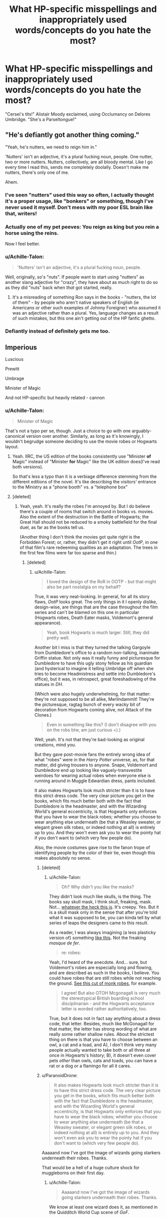 #+TITLE: What HP-specific misspellings and inappropriately used words/concepts do you hate the most?

* What HP-specific misspellings and inappropriately used words/concepts do you hate the most?
:PROPERTIES:
:Author: neymovirne
:Score: 32
:DateUnix: 1550492687.0
:DateShort: 2019-Feb-18
:FlairText: Discussion
:END:
"Cersei's tits!" Alistair Moody exclaimed, using Occlumancy on Delores Umbridge. "She's a Parseltongue!"


** "He's defiantly got another thing coming."

"Yeah, he's nutters, we need to reign him in."

'Nutters' isn't an adjective, it's a plural fucking noun, people. One nutter, two or more nutters. Nutters, collectively, are all bloody mental. Like I go every time I read this, sends me completely doolally. Doesn't make me nutters, there's only one of me.

Ahem.
:PROPERTIES:
:Author: ConsiderableHat
:Score: 35
:DateUnix: 1550494217.0
:DateShort: 2019-Feb-18
:END:

*** I've seen "nutters" used this way so often, I actually thought it's a proper usage, like "bonkers" or something, though I've never used it myself. Don't mess with my poor ESL brain like that, writers!
:PROPERTIES:
:Author: neymovirne
:Score: 4
:DateUnix: 1550497361.0
:DateShort: 2019-Feb-18
:END:


*** Actually one of my pet peeves: You reign as king but you rein a horse using the reins.

Now I feel better.
:PROPERTIES:
:Author: interesting_concept
:Score: 6
:DateUnix: 1550528787.0
:DateShort: 2019-Feb-19
:END:


*** u/Achille-Talon:
#+begin_quote
  'Nutters' isn't an adjective, it's a plural fucking noun, people.
#+end_quote

Well, originally, so's "nuts". If people want to start using "nutters" as another slang adjective for "crazy", they have about as much right to do so as they did "nuts" back when /that/ got started, really.
:PROPERTIES:
:Author: Achille-Talon
:Score: 6
:DateUnix: 1550497075.0
:DateShort: 2019-Feb-18
:END:

**** It's a misreading of something Ron says in the books - "nutters, the lot of them" - by people who aren't native speakers of English (ie Americans or other such examples of Johnny Foreigner) who assumed it was an adjective rather than a plural. Yes, language changes as a result of such mistakes, but this one ain't getting out of the HP fanfic ghetto.
:PROPERTIES:
:Author: ConsiderableHat
:Score: 13
:DateUnix: 1550497377.0
:DateShort: 2019-Feb-18
:END:


*** Defiantly instead of definitely gets me too.
:PROPERTIES:
:Author: SunQuest
:Score: 1
:DateUnix: 1550531079.0
:DateShort: 2019-Feb-19
:END:


** Imperious

Luscious

Prewitt

Umbrage

Minister of Magic

And not HP-specific but heavily related - cannon
:PROPERTIES:
:Author: Satanniel
:Score: 29
:DateUnix: 1550494327.0
:DateShort: 2019-Feb-18
:END:

*** u/Achille-Talon:
#+begin_quote
  Minister of Magic
#+end_quote

That's not a typo per se, though. Just a choice to go with one arguably-canonical version over another. Similarly, as long as it's knowingly, I wouldn't begrudge someone deciding to use the movie robes or Hogwarts layout.
:PROPERTIES:
:Author: Achille-Talon
:Score: 21
:DateUnix: 1550496108.0
:DateShort: 2019-Feb-18
:END:

**** Yeah. IIRC, the US edition of the books consistently use "Minister *of* Magic" instead of "Minister *for* Magic" like the UK edition does(I've read both versions).

So that's less a typo than it is a verbiage difference stemming from the different editions of the novel. It's like describing the visitors' entrance to the Ministry as a "phone booth" vs. a "telephone box"
:PROPERTIES:
:Author: EurwenPendragon
:Score: 19
:DateUnix: 1550502703.0
:DateShort: 2019-Feb-18
:END:


**** [deleted]
:PROPERTIES:
:Score: 5
:DateUnix: 1550503904.0
:DateShort: 2019-Feb-18
:END:

***** Yeah, yeah. It's really the robes I'm annoyed by. But I do believe there's a couple of rooms that switch around in books vs. movies. Also the extent of the destruction in the Battle of Hogwarts; the Great Hall should not be reduced to a smoky battlefield for the final duel, as far as the books tell us.

(Another thing I don't think the movies got quite right is the Forbidden Forest; or, rather, they didn't get it right until /OotP/, in one of that film's rare redeeming qualities as an adaptation. The trees in the first few films were far too sparse and thin.)
:PROPERTIES:
:Author: Achille-Talon
:Score: 3
:DateUnix: 1550504085.0
:DateShort: 2019-Feb-18
:END:

****** [deleted]
:PROPERTIES:
:Score: 2
:DateUnix: 1550504934.0
:DateShort: 2019-Feb-18
:END:

******* u/Achille-Talon:
#+begin_quote
  I loved the design of the RoR in OOTP - but that might also be part nostalgia on my behalf?
#+end_quote

True, it was very neat-looking. In general, for all its story flaws, /OotP/ looks great. The only things in it I openly dislike, design-wise, are things that are the case throughout the film series and can't be blamed on this one in particular (Hogwarts robes, Death Eater masks, Voldemort's general appearance).

#+begin_quote
  Yeah, book Hogwarts is much larger. Still, they did pretty well.
#+end_quote

Another bit I miss is that they turned the talking Gargoyle from Dumbledore's office to a random non-talking, inanimate Griffin statue. Not only was it really funny and picturesque for Dumbledore to have this ugly stony fellow as his guardian (and hysterical to imagine it telling Umbridge off when she tries to become Headmistress and settle into Dumbledore's office), but it was, in retrospect, great foreshadowing of the statues in /DH/.

(Which were also hugely underwhelming, for that matter: they're not supposed to be all alike, Merlindammit! They're the picturesque, ragtag bunch of every wacky bit of decoration from Hogwarts coming alive, not Attack of the Clones.)

#+begin_quote
  Even in something like this? (I don't disagree with you on the robs btw, am just curious =).)
#+end_quote

Well, yeah. It's not that they're bad-looking as original creations, mind you.

But they gave post-movie fans the entirely wrong idea of what "robes" were in the /Harry Potter/ universe, as, for that matter, did giving trousers to anyone. Snape, Voldemort and Dumbledore end up looking like vaguely-transvestite weirdoes for wearing actual robes when everyone else is running around in Muggle Edwardian dress, pants included.

It also makes Hogwarts look much stricter than it is to have this strict dress code. The very clear picture you get in the books, which fits much better both with the fact that Dumbledore is the headmaster, and with the Wizarding World's general eccentricity, is that Hogwarts only enforces that you have to wear the black robes; whether you choose to wear anything else underneath (be that a Weasley sweater, or elegant green silk robes, or indeed nothing at all) is entirely up to you. And they won't even ask you to wear the pointy hat if you don't want to (which very few people do).

Also, the movie costumes gave rise to the fanon trope of identifying people by the color of their tie, even though this makes absolutely no sense.
:PROPERTIES:
:Author: Achille-Talon
:Score: 6
:DateUnix: 1550505960.0
:DateShort: 2019-Feb-18
:END:

******** [deleted]
:PROPERTIES:
:Score: 6
:DateUnix: 1550507000.0
:DateShort: 2019-Feb-18
:END:

********* u/Achille-Talon:
#+begin_quote
  Oh? Why didn't you like the masks?
#+end_quote

They didn't look much like skulls, is the thing. The books say skull mask, I think skull, freaking, mask. Not... [[https://images.ctfassets.net/bxd3o8b291gf/342l8V0LGgc0GkSGMeo4Ia/51cbbd50857bce2942d38794509f7095/DeathEater_WB_F5_DeathEaterMask_V5_Photo_land.jpg?w=1200][whatever the heck this is]]. It's creepy. Yes. But it is a skull mask only in the sense that after you're told what it was supposed to be, you can kinda tell by what series of leaps the designers came to this result.

As a reader, I was always imagining (a less plasticky version of) something [[https://inst-2.cdn.shockers.de/hs_cdn/out/pictures//master/product/1/kapuzen-skelett-maske--totenschdel-maske--totenkopf-maske--16515.jpg][like this]]. Not the freaking /masque de fer/.

#+begin_quote
  re: robes:
#+end_quote

Yeah, I'd heard of the anecdote. And... sure, but Voldemort's robes are especially long and flowing, and are described as such in the books, I believe. You could have robes that are still robes while not reaching the ground. [[https://www.darkknightarmoury.com/images/Product/medium/RC-889688.png][See this cut of monk robes]], for example.

#+begin_quote
  I agree! But also OTOH Mcgonagall is very much the stereotypical British boarding school disciplinarian - and the Hogwarts acceptance letter is worded rather authoritatively, too.
#+end_quote

True, but it does not in fact say anything about a dress code, that letter. Besides, much like McGonagall for that matter, the letter has strong wording of what are really some rather shallow rules. About the strictest thing on there is that you have to choose between an owl, a cat and a toad, and A), I don't think very many people actually wanted to take both or all three at once in Hogwarts's history; B), it doesn't even cover pets /other/ than owls, cats and toads, you can have a rat or a dog or a flamingo for all it cares.
:PROPERTIES:
:Author: Achille-Talon
:Score: 5
:DateUnix: 1550507587.0
:DateShort: 2019-Feb-18
:END:


******** u/ParanoidDrone:
#+begin_quote
  It also makes Hogwarts look much stricter than it is to have this strict dress code. The very clear picture you get in the books, which fits much better both with the fact that Dumbledore is the headmaster, and with the Wizarding World's general eccentricity, is that Hogwarts only enforces that you have to wear the black robes; whether you choose to wear anything else underneath (be that a Weasley sweater, or elegant green silk robes, or indeed nothing at all) is entirely up to you. And they won't even ask you to wear the pointy hat if you don't want to (which very few people do).
#+end_quote

Aaaaand now I've got the image of wizards going starkers underneath their robes. Thanks.

That would be a hell of a huge culture shock for muggleborns on their first day.
:PROPERTIES:
:Author: ParanoidDrone
:Score: 1
:DateUnix: 1550513099.0
:DateShort: 2019-Feb-18
:END:

********* u/Achille-Talon:
#+begin_quote
  Aaaaand now I've got the image of wizards going starkers underneath their robes. Thanks.
#+end_quote

We know at least one wizard does it, as mentioned in the Quidditch World Cup scene of /GoF/.
:PROPERTIES:
:Author: Achille-Talon
:Score: 3
:DateUnix: 1550513137.0
:DateShort: 2019-Feb-18
:END:


**** It's the Ministry /of/ Magic which is headed by the Minister /for/ Magic. It's based on the UK government, which has a Ministry /of/ Defence that is headed by the Secretary of State (or Minister) /for/ Defence.
:PROPERTIES:
:Author: jeffala
:Score: 8
:DateUnix: 1550518515.0
:DateShort: 2019-Feb-18
:END:

***** I know. But in the American printings, it was changed to Minister /of/ Magic. Therefore, while there's little debate that the "ultimate" canon is the original British printing, it's hard to say "Minister of Magic" is an error per se.
:PROPERTIES:
:Author: Achille-Talon
:Score: 9
:DateUnix: 1550519700.0
:DateShort: 2019-Feb-18
:END:


*** I imagined umbridge from A very potter sequel shouting "umbRAGE!!"
:PROPERTIES:
:Author: heavy__rain
:Score: 5
:DateUnix: 1550501505.0
:DateShort: 2019-Feb-18
:END:


** Nobody has mentioned Ginerva yet?
:PROPERTIES:
:Author: rpeh
:Score: 24
:DateUnix: 1550497861.0
:DateShort: 2019-Feb-18
:END:

*** And her best friend Pavarti
:PROPERTIES:
:Score: 14
:DateUnix: 1550510947.0
:DateShort: 2019-Feb-18
:END:

**** Only problem is, Rabastan is canon.

Took me too long to realise that /wasn't/ a fanon thing.
:PROPERTIES:
:Author: SMTRodent
:Score: 6
:DateUnix: 1550514155.0
:DateShort: 2019-Feb-18
:END:

***** Yeah, that's too bad. Especially considering Rastaban means "Head of the Serpent", a fitting name for a Lestrange.
:PROPERTIES:
:Score: 6
:DateUnix: 1550514719.0
:DateShort: 2019-Feb-18
:END:


**** Agreed! I came here specifically to mention Pavarti. It drives me crazy.
:PROPERTIES:
:Author: Amarantexx
:Score: 2
:DateUnix: 1550526042.0
:DateShort: 2019-Feb-19
:END:


*** /Virginia/
:PROPERTIES:
:Author: neymovirne
:Score: 7
:DateUnix: 1550500570.0
:DateShort: 2019-Feb-18
:END:

**** I'll give early stories a pass on that one. It wasn't revealed that her name was Ginevra until book 7 and I think a lot of people assumed (not unnaturally) that Ginny was short for Virginia before then. Anything published after 2007, though, has no excuse.
:PROPERTIES:
:Author: rpeh
:Score: 7
:DateUnix: 1550501256.0
:DateShort: 2019-Feb-18
:END:

***** JKR said that Ginny's name was Ginevra, not Virginia, before the release of /Deathly Hallows/, [[https://web.archive.org/web/20060316221001/http://www.jkrowling.com/textonly/en/extrastuff_view.cfm?id=7][at the very latest in March 2006]]. And I have a distinct feeling that there may be something between /OotP/ and /HBP/.
:PROPERTIES:
:Author: stefvh
:Score: 3
:DateUnix: 1550528901.0
:DateShort: 2019-Feb-19
:END:

****** Well a) early stories still get a pass, and b) as [[/u/TheVoteMote]] says, not everyone reads that kind of thing. Personally I avoided anything that could possibly reveal spoilers.
:PROPERTIES:
:Author: rpeh
:Score: 5
:DateUnix: 1550559561.0
:DateShort: 2019-Feb-19
:END:


****** Do you expect all fanfic writers to be up to date on new (at the time) trivia that's not in the books?
:PROPERTIES:
:Author: TheVoteMote
:Score: 4
:DateUnix: 1550540158.0
:DateShort: 2019-Feb-19
:END:

******* No, I don't. I was just saying that people did know that it was Ginevra before /DH/, nothing else.
:PROPERTIES:
:Author: stefvh
:Score: 1
:DateUnix: 1550586042.0
:DateShort: 2019-Feb-19
:END:


*** This one made me laugh, poor Ginny!
:PROPERTIES:
:Author: neneumi
:Score: 1
:DateUnix: 1550499098.0
:DateShort: 2019-Feb-18
:END:


** Since you list it, "Cersei's tits!" and similar.

Canon has /Merlin's beard!/, /Merlin's pants!/, and a few nastier variants that Ron uses in Deathly Hallows but if fanfic is to be believed Wizards and Witches swear by Morgana, the Morrigan, Lugh, Zeus etc. all the time.

Extend it perhaps to paganism in general. Some fanfic authors love to portray the Wizarding world as pagan, worshipping Odinist or Celtic gods, yet in canon, we see they are celebrating the 'Christian' holidays of Easter and Christmas, not openly pagan celebrations of Ishtar/Astarte/Eostre and Yule.

All the evidence we have from canon is that British wizards are from a Christian background if anything and the exclamations referring to Merlin are not religious in nature.

--------------

Second, since it is partially related: the worship of the four founders of Hogwarts, with people swearing by them. "By the Founders!" or the Founders' heirs having some special powers over Hogwarts. We have two canon heirs in the series: Voldemort as Slytherin's Heir, and Zacharias Smith as a relative of Hepzibah Smith who is supposed to be a descendant of Helga Hufflepuff.\\
While it makes sense Tommy Riddle isn't on the board of governors or similar, we never see Zach or his parents being treated as some kind of royalty as fanfic would have you believe when they make Harry into Lord Harold James Black-Potter-Gryffindor-Hufflepuff-Ravenclaw-Slytherin-Emrys.
:PROPERTIES:
:Author: hovercraft_of_eels
:Score: 13
:DateUnix: 1550512408.0
:DateShort: 2019-Feb-18
:END:

*** Tommy Riddle isn't even a true Slytherin's Heir, at least not until around 1995, when his uncle, Morfin Gaunt, died in Azkaban.
:PROPERTIES:
:Author: neymovirne
:Score: 6
:DateUnix: 1550514364.0
:DateShort: 2019-Feb-18
:END:


** FLUER IS LITERALLY THE WORST
:PROPERTIES:
:Author: blockbaven
:Score: 12
:DateUnix: 1550500498.0
:DateShort: 2019-Feb-18
:END:


** All the American English. Favourite example: "Geeeez, Mom!" And Mione and Gin. No. Just no
:PROPERTIES:
:Author: NyGiLu
:Score: 32
:DateUnix: 1550493092.0
:DateShort: 2019-Feb-18
:END:

*** What about Siri or Har? *shudders*
:PROPERTIES:
:Author: neymovirne
:Score: 24
:DateUnix: 1550494497.0
:DateShort: 2019-Feb-18
:END:

**** I think the champion of cringe nicknames is whenever a fanfic Remus/Sirius calls anyone "Pup".
:PROPERTIES:
:Score: 31
:DateUnix: 1550495300.0
:DateShort: 2019-Feb-18
:END:

***** Remus, it's ridiculous. Sirius... not that I /like/ it because it's gotten so common it's /annoying/, but I don't think it's OOC for him to use it at least once in a while.
:PROPERTIES:
:Author: Achille-Talon
:Score: 13
:DateUnix: 1550496148.0
:DateShort: 2019-Feb-18
:END:


*** I'm OK with Gin, as long as it's only Harry that uses it.
:PROPERTIES:
:Author: stefvh
:Score: 4
:DateUnix: 1550529075.0
:DateShort: 2019-Feb-19
:END:

**** But Ginny already IS a nickname.
:PROPERTIES:
:Author: NyGiLu
:Score: 3
:DateUnix: 1550530164.0
:DateShort: 2019-Feb-19
:END:

***** I think practically speaking, Ginny is her 'real' name, as this is what everyone calls her. Only Aunt Muriel calls her Ginevra.
:PROPERTIES:
:Author: stefvh
:Score: 10
:DateUnix: 1550531388.0
:DateShort: 2019-Feb-19
:END:

****** That doesn't make it her real name. It's still very much a nickname. Just as Ron's name is Ronald. Even if I call my toddler "Bunny" all the time, it's still not her name.
:PROPERTIES:
:Author: NyGiLu
:Score: 1
:DateUnix: 1550531892.0
:DateShort: 2019-Feb-19
:END:

******* You may be right, but I still like the idea of it. I'm definitely against "Mione", though, even if it's Ron using it seriously.
:PROPERTIES:
:Author: stefvh
:Score: 2
:DateUnix: 1550532767.0
:DateShort: 2019-Feb-19
:END:


***** People do that all the time though. Ginny is still two syllables, so people are want to shorten it even if it is a nickname (e.g. Ben-Benny-Benjamin). And Gin doesn't sound terrible.
:PROPERTIES:
:Author: elizabnthe
:Score: 2
:DateUnix: 1550549749.0
:DateShort: 2019-Feb-19
:END:

****** And a lot of people DON'T do it. And in the books no one does it, either
:PROPERTIES:
:Author: NyGiLu
:Score: 1
:DateUnix: 1550572555.0
:DateShort: 2019-Feb-19
:END:

******* There's many examples of characters with variant nicknames, e.g. Dora, Tonks for Nymphadora.
:PROPERTIES:
:Author: elizabnthe
:Score: 1
:DateUnix: 1550573355.0
:DateShort: 2019-Feb-19
:END:

******** Her family says Dora, because they don't use her last name. I was talking about Gin and Mione in particular. If you like those nicknames, fine. But the question was about PERSONAL pet peeves. And I hate it.
:PROPERTIES:
:Author: NyGiLu
:Score: 1
:DateUnix: 1550573441.0
:DateShort: 2019-Feb-19
:END:

********* Ginny being a nickname itself doesn't preclude other nicknames was my point. I ultimatetly don't mind Gin because I can believe it's a nickname someone would use, and it wouldn't bother Ginny. Hermione though, I doubt she'd be happy with someone calling her "Mione", it also just sounds terrible.
:PROPERTIES:
:Author: elizabnthe
:Score: 2
:DateUnix: 1550573665.0
:DateShort: 2019-Feb-19
:END:

********** So here we are. Again. You personally like it or think it's okay. I personally hate it. Great use of our time.
:PROPERTIES:
:Author: NyGiLu
:Score: 2
:DateUnix: 1550573747.0
:DateShort: 2019-Feb-19
:END:

*********** That wasn't my point...Ginny being a nickname essentially doesn't preclude other nicknames.
:PROPERTIES:
:Author: elizabnthe
:Score: 1
:DateUnix: 1550574026.0
:DateShort: 2019-Feb-19
:END:

************ Aaaaaargh. Ginny is the nickname everyone uses throughout the books. It's the only one they use. No one ever says Gin. So no, I don't think "it's fine", if people suddenly do use it. Especially in a school setting. Just because it is POSSIBLE doesn't mean it's probable.
:PROPERTIES:
:Author: NyGiLu
:Score: 1
:DateUnix: 1550574214.0
:DateShort: 2019-Feb-19
:END:


*** u/deleted:
#+begin_quote
  All the American English
#+end_quote

I get so upset when I read a good fanfiction except they use American grammar, like color, realize, liter, cozy, etc.

My phone often auto-corrects to American forms, even though it's set to UK, and I ignore it for Reddit and texts, but it shouldn't happen in stuff that's hopefully been proofread and edited.
:PROPERTIES:
:Score: 4
:DateUnix: 1550501171.0
:DateShort: 2019-Feb-18
:END:

**** The books have a specific US release where the book publisher /themselves/ change the words that are different in US English. If they didn't, it'd be fine to be upset, but I think looking at American English authors as somehow lesser because they don't look up how words are different in the UK when their own actual copies of the books are written that way is taking it too far.
:PROPERTIES:
:Author: darsynia
:Score: 5
:DateUnix: 1550510615.0
:DateShort: 2019-Feb-18
:END:

***** I never said, nor have I ever thought, that the American writers are lesser, I simply said that it lessens my enjoyment of the fic in question. The question was never "what makes fanfic bad", it was "what do you not like in fanfic", and this is a thing that I don't like.

I'm sorry if it came off as a hate for Americanisms /in general/ or a lack of respect for the work Americans in fandom put in, that was never my intention. I was just sharing one of my pet peeves in a thread about pet peeves. I also don't like reading certain genres or pairings, that doesn't mean that I devalue their worth or dislike those that like them. YKINMK, etc.
:PROPERTIES:
:Score: 1
:DateUnix: 1550511224.0
:DateShort: 2019-Feb-18
:END:

****** I am not one of the people who downvoted you, for the record. I do think it's probably not the kind of pet peeve people would sympathize with, since it's basically rejecting large swathes of your own fandom for something that's not their fault. It's similar to saying you don't like to read fics from people for whom English isn't their first language. I mean, /okay,/ but it just ends up making you yourself look bad.
:PROPERTIES:
:Author: darsynia
:Score: 3
:DateUnix: 1550530805.0
:DateShort: 2019-Feb-19
:END:


**** I mean... the American grammar shouldn't matter. The author is telling a story set in the UK, not pretending to be a British author.

If you want to complain about the use of American words and names that are actually different (cookies vs biscuits, for example), that's one thing. But to complain about the Americanized spelling is just to complain that the author isn't British.
:PROPERTIES:
:Author: sfzen
:Score: 12
:DateUnix: 1550502684.0
:DateShort: 2019-Feb-18
:END:

***** Except reading is supposed to be an immersive experience, and this specific thing is something that lessens that effect for me. I still read the fic if it's good, I never comment on it to the author, I don't try to put them on blast, I just notice it and it bothers me.

#+begin_quote
  But to complain about the Americanized spelling is just to complain that the author isn't British.
#+end_quote

No, actually, my complaint is that the author isn't staying true to the source. I would have the same complaint if it was someone using British grammar in a fanfic written about an American source. Because to me, when I'm reading fanfic, that is something I'm unnecessarily aware of. It's probably because I switch between British and American all the time (I write British English when criticising British literature and American English when criticising American literature), and because my native language has two written forms and when I work I'm required to switch between them depending on which I'm addressed in (completely disregarding which one I would use in everyday communication).
:PROPERTIES:
:Score: -6
:DateUnix: 1550504142.0
:DateShort: 2019-Feb-18
:END:

****** I'm sorry, but I must ask. How do you handle reading about stuff in a setting other than modern US/Britain?

For example, would you complain that a novel set in renaissance Florence isn't written in the proto-italian of the time? Wouldn't reading it in english or any other language bar that break the immersion?
:PROPERTIES:
:Author: Nagiarutai
:Score: 7
:DateUnix: 1550509092.0
:DateShort: 2019-Feb-18
:END:

******* If it's an original work I don't care about which form it's written in. Fanfiction is derivative, though, and that's when I get thrown by changed forms, because I have an expectation based on the source material. It's fairly similar to someone disliking OOC or AU in fanfiction, it's just a preference based on what I want to get out of reading fanfic.
:PROPERTIES:
:Score: -4
:DateUnix: 1550509805.0
:DateShort: 2019-Feb-18
:END:


****** Again, the /source/ is different. If you have the UK copies of the books, /your books are different than mine./ So this is actually more a case of you being ignorant, not the American fanfiction authors being ignorant. Remember that word's meaning is 'doesn't know any better.'
:PROPERTIES:
:Author: darsynia
:Score: 4
:DateUnix: 1550510716.0
:DateShort: 2019-Feb-18
:END:


**** I'm kind of guilty of that, actually. I'm good at avoiding the obvious, /mom, color, liter/, etc., but I need to remind myself every time to edit out all the /-ize/, and no matter how much time I spend googling whether a certain colloquial expression is British or American, something always slips under the radar.

The stupidest mistake I've made so far was listening to a reviewer telling me to change /pretences/ to /pretenses/ in a title of my fic. I thought that it was weird, but maybe it was like /realize-realise/, and anyway native speakers know best. So I changed it without checking. Then a couple of weeks later, I've got another comment telling me that I spelled /pretences/ wrong. Which, in hindsight, should have been fucking obvious, because I used /Defence/ all throught the fic.
:PROPERTIES:
:Author: neymovirne
:Score: 4
:DateUnix: 1550502753.0
:DateShort: 2019-Feb-18
:END:

***** I would never mention it directly to an author, because I can't expect everyone to care about it just because I do. I have sometimes noticed an Americanism slipping through an otherwise very British narrative, and in those cases I'm usually pretty impressed because it shows that the form of the text is intentional and that a lot of work probably went into it.

I do wonder at the reviewer saying /pretences/ should be /pretenses/, though. Possibly an American who didn't know that you had the correct British form? It is sort of pretentious to comment on it when they were the one who was wrong.
:PROPERTIES:
:Score: 5
:DateUnix: 1550505065.0
:DateShort: 2019-Feb-18
:END:

****** Ha, but that happens all the time, doesn't it? Reviewers trying to correct you, but they are actually wrong? Or are my readers weird?
:PROPERTIES:
:Author: NyGiLu
:Score: 2
:DateUnix: 1550530431.0
:DateShort: 2019-Feb-19
:END:


***** My pet peeve is when authors start talking about "semesters" instead of "terms", or when they bring up "extra credit", a concept foreign to the academic milieu J K Rowling was invoking when making Hogwarts.
:PROPERTIES:
:Author: hamoboy
:Score: 1
:DateUnix: 1550571975.0
:DateShort: 2019-Feb-19
:END:


** Griffindor is way too common.

And there was one I tried to read that simply refused to spell McGonagall correctly. I know it's not the easiest name in the world, but she's a major character. Just google it once and set your autocorrect.
:PROPERTIES:
:Author: sfzen
:Score: 10
:DateUnix: 1550502941.0
:DateShort: 2019-Feb-18
:END:


** Bellatrix LeStrange is definitely high up there. As is, yes, Parseltongue vs Parselmouth.
:PROPERTIES:
:Author: Achille-Talon
:Score: 14
:DateUnix: 1550493445.0
:DateShort: 2019-Feb-18
:END:

*** I probably hate Parseltongue vs Parselmouth the most, because even some good fics with perfect spelling sometimes mix them up.
:PROPERTIES:
:Author: neymovirne
:Score: 7
:DateUnix: 1550495166.0
:DateShort: 2019-Feb-18
:END:


** I want HP-fanfic to be written using British grammar and to convey the Britishness of the Harry Potter novels (unless it's a point of the story that it is in a different place), but I really dislike when British slang is used outside of dialogue. Most common example: "Harry really wanted a /cuppa/."
:PROPERTIES:
:Score: 6
:DateUnix: 1550501713.0
:DateShort: 2019-Feb-18
:END:


** Voldermort. Sure-fire indicator that the author never bothered to read the books.
:PROPERTIES:
:Author: Krististrasza
:Score: 5
:DateUnix: 1550527719.0
:DateShort: 2019-Feb-19
:END:


** Hermoine. Urgh.
:PROPERTIES:
:Author: luminphoenix
:Score: 3
:DateUnix: 1550502171.0
:DateShort: 2019-Feb-18
:END:

*** I wonder how it's supposed to be pronounced
:PROPERTIES:
:Author: neymovirne
:Score: 2
:DateUnix: 1550503031.0
:DateShort: 2019-Feb-18
:END:

**** Her-moh-ee-knee.
:PROPERTIES:
:Author: avittamboy
:Score: 3
:DateUnix: 1550503797.0
:DateShort: 2019-Feb-18
:END:


** Name misspelling like Hermoine (Hermione) Fluer (Fleur) Pavarti (Parvati) and my least favorite, Lilly (Lily)
:PROPERTIES:
:Author: LilyPotter123
:Score: 3
:DateUnix: 1550530320.0
:DateShort: 2019-Feb-19
:END:

*** u/blockbaven:
#+begin_quote
  Fluer (Fluer)
#+end_quote

😠
:PROPERTIES:
:Author: blockbaven
:Score: 2
:DateUnix: 1550544775.0
:DateShort: 2019-Feb-19
:END:

**** oh darn! Typos come at the wrong moments don't they? i fixed it anyway lol
:PROPERTIES:
:Author: LilyPotter123
:Score: 3
:DateUnix: 1550544813.0
:DateShort: 2019-Feb-19
:END:


** Almost all of them. Azkhaban, the mentioned tongue vs mouth and Legilimency and Occlumency as well, all the variants of the word animagus (there are a lot, like calling the animal form animagus etc.), Pavrati/Pavarti (...ugh), calling the Unforgivables (and other spells in general) by their incantation, not by their title (I killed him with Avada Kedavra, She tortured him with the Crucio, Harry cast the Reducto at his enemy, and so on)... I could probably find others, but those are the first that come to mind.
:PROPERTIES:
:Author: muleGwent
:Score: 5
:DateUnix: 1550494427.0
:DateShort: 2019-Feb-18
:END:

*** It's even worse when Avada Kedavra is spelled as AK, especially in dialogue.
:PROPERTIES:
:Author: neymovirne
:Score: 8
:DateUnix: 1550494849.0
:DateShort: 2019-Feb-18
:END:

**** u/Achille-Talon:
#+begin_quote
  It's even worse when Avada Kedavra is spelled as AK, especially in dialogue.
#+end_quote

There I feel the reverse --- it's lazy and stupid to use it in narration, but it's plausible that Aurors or other such seasoned battle-mages may colloquially use "AK".
:PROPERTIES:
:Author: Achille-Talon
:Score: 9
:DateUnix: 1550497214.0
:DateShort: 2019-Feb-18
:END:

***** I guess it wouldn't be out of place as a noun in a casual conversation between Aurors, like "The cause of death?" "AK to the back.", but I usually see it used as a verb, as in "AK him, Wormtail!"
:PROPERTIES:
:Author: neymovirne
:Score: 8
:DateUnix: 1550497882.0
:DateShort: 2019-Feb-18
:END:


**** u/deleted:
#+begin_quote
  It's even worse when Avada Kedavra is spelled as AK
#+end_quote

Makes me think of assault rifle wielding Death Eaters.
:PROPERTIES:
:Score: 6
:DateUnix: 1550511194.0
:DateShort: 2019-Feb-18
:END:

***** I want to see this in a fic.
:PROPERTIES:
:Author: stefvh
:Score: 1
:DateUnix: 1550528975.0
:DateShort: 2019-Feb-19
:END:


*** u/Achille-Talon:
#+begin_quote
  calling the Unforgivables (and other spells in general) by their incantation, not by their title (I killed him with Avada Kedavra, She tortured him with the Crucio, Harry cast the Reducto at his enemy, and so on)
#+end_quote

I'll grant you /Imperius/, /Cruciatus/ and /Reductor/, but I think colloquial usage of "Avada Kedavra" is plausible enough. There isn't really a proper name for it, just the descriptor "the Killing Curse".
:PROPERTIES:
:Author: Achille-Talon
:Score: 4
:DateUnix: 1550497160.0
:DateShort: 2019-Feb-18
:END:

**** That's exactly my point. It is called the Killing Curse always. Throughout the series it's only ever described as the Killing Curse... Avada Kedavra is just the incantation, required or not (The Fox in DH1), to cast the Killing Curse.

EDIT: Almost always.
:PROPERTIES:
:Author: muleGwent
:Score: 10
:DateUnix: 1550499650.0
:DateShort: 2019-Feb-18
:END:

***** I guess for wizards it'd quickly evolve to be polite to not say the incantation out loud. Imagine if people thought you were actually trying to cast it.
:PROPERTIES:
:Author: xDarkSadye
:Score: 10
:DateUnix: 1550505418.0
:DateShort: 2019-Feb-18
:END:

****** Exactly. Words in the Wizarding World have power, unlike the muggle one.
:PROPERTIES:
:Author: muleGwent
:Score: 4
:DateUnix: 1550506256.0
:DateShort: 2019-Feb-18
:END:


**** Actually, once in canon, it is called by "Avada Kedvara."

When Harry describes how Snape killed Dumbledore he says something to the effect of "Malfoy disarmed him and then more Death Eaters showed up and then Snape...Snape killed him, the Avada Kedavra."
:PROPERTIES:
:Author: CryptidGrimnoir
:Score: 3
:DateUnix: 1550503239.0
:DateShort: 2019-Feb-18
:END:


** DADA.

To every author that uses this,

Fuck you. Defence is not hard to write. Really, /fuck you/.

Sincerely, Me.
:PROPERTIES:
:Author: avittamboy
:Score: 7
:DateUnix: 1550499399.0
:DateShort: 2019-Feb-18
:END:

*** My mind used to go to the art movement every time I saw DADA, like Duchamp's urinal and stuff, but now I got used it and even catch myself using it sometimes
:PROPERTIES:
:Author: neymovirne
:Score: 9
:DateUnix: 1550500375.0
:DateShort: 2019-Feb-18
:END:


*** It is not JUST Defense though. It's the entire five word mouthful of: Defense Against The Dark Arts. And to have to repeat that lengthy phrase over and over again, especially if you are writing a Hogwarts year story where it's going to be very heavily featured, can get VERY TIRING on the fingers! :(
:PROPERTIES:
:Score: 5
:DateUnix: 1550522878.0
:DateShort: 2019-Feb-19
:END:

**** In conversations, just replace the lengthy title with Defence - it is something that is quite natural.

#+begin_quote
  "Have you finished your DADA essay?"

  "Have you finished that essay for Defence?"
#+end_quote

Really, it doesn't take a genius to figure out which one looks and reads better.

Alternatively you could even use sticky notes and copy Defence against the Dark Arts every time it comes up, although I cannot imagine why you'd want to do that.

Either way, /stop/ using DADA.
:PROPERTIES:
:Author: avittamboy
:Score: 7
:DateUnix: 1550542552.0
:DateShort: 2019-Feb-19
:END:

***** Hmm, I do favour Defence for a variety of other reasons. But DADA is by itself a reasonable shorthand that students would absolutely use that it doesn't bother me much (PE, OE, VCD in my school for example).
:PROPERTIES:
:Author: elizabnthe
:Score: 4
:DateUnix: 1550550939.0
:DateShort: 2019-Feb-19
:END:

****** u/avittamboy:
#+begin_quote
  But DADA is by itself a reasonable shorthand that students would absolutely use that it
#+end_quote

In the entire series, none of the students ever use DADA / D.A.D.A as shorthand in speech.

Even if they did, say it out loud, as if you're speaking it - D.A.D.A. would actually be four syllables as opposed to Defence's 3. And yes, in speech, students would definitely use D.A.D.A, as DADA sounds ridiculous.

The only shorthand they ever use inside the books is for the DA, which they did because they didn't want anyone finding out.

#+begin_quote
  I do favour Defence for a variety of other reasons
#+end_quote

Could you elaborate?
:PROPERTIES:
:Author: avittamboy
:Score: 1
:DateUnix: 1550563279.0
:DateShort: 2019-Feb-19
:END:

******* u/elizabnthe:
#+begin_quote
  Could you elaborate?
#+end_quote

Funnily enough you listed them mostly. They don't use it in the books-ever-and Defence sounds better. I am saying Dah-Dah in my head though, so it's only two syllables said like that.
:PROPERTIES:
:Author: elizabnthe
:Score: 1
:DateUnix: 1550563491.0
:DateShort: 2019-Feb-19
:END:


***** :( Oh okay. :( :(
:PROPERTIES:
:Score: 2
:DateUnix: 1550546264.0
:DateShort: 2019-Feb-19
:END:


***** I dunno what your problem with it is though. Like Wizards already seem to use Short Hand for OWLs and NEWTs. So using DADA in that context is justifiable, heh?

Ninja Edit: and like Alma mentioned, it is tiring to write it again and again. Between Defence and DADA which do you think is faster to type?
:PROPERTIES:
:Author: Abishek_Ravichandran
:Score: 1
:DateUnix: 1550561722.0
:DateShort: 2019-Feb-19
:END:

****** u/avittamboy:
#+begin_quote
  Like Wizards already seem to use Short Hand for OWLs and NEWTs. So using DADA in that context is justifiable, heh?
#+end_quote

OWLs and NEWTs at least sound okay - those shorthands are elements that identify with the magical world somewhat.

DADA, on the other hand, sounds like a toddler calling for its father.

Besides, none of the students or teachers ever use DADA/D.A.D.A in the entire series as shorthand.

#+begin_quote
  Between Defence and DADA which do you think is faster to type?
#+end_quote

At the end of the day, using DADA instead of Defence is essentially being lazy. If using DADA instead of Defence is easier, why bother writing any names at all? Hermione is a fairly long name - why not use HJG all the time since it is, as you said, easier to type? Or Dumbledore? Why not use AD?

Stop being lazy. Even if it is fanfiction, get some standards for yourself.
:PROPERTIES:
:Author: avittamboy
:Score: 1
:DateUnix: 1550562522.0
:DateShort: 2019-Feb-19
:END:

******* It looked like you were being entirely against short-hand use in HP at first. Maybe it was just me not understanding it better.

Thanks for your response. I can understand the point you're trying to make now, mate.
:PROPERTIES:
:Author: Abishek_Ravichandran
:Score: 2
:DateUnix: 1550563061.0
:DateShort: 2019-Feb-19
:END:


** I don't hate specific words, it all depends on the context.

Misspelling is a pet peeve though. I don't mind the occasional mistake in grammar or spelling. We all make them and if you use where, when it should have been were or wear that's fine. But screwing up names (Fluer instead of Fleur is a very common one) or named concepts that are so easy to google and copy paste into your story is just incredibly lazy and sloppy.
:PROPERTIES:
:Author: MartDiamond
:Score: 1
:DateUnix: 1550493643.0
:DateShort: 2019-Feb-18
:END:


** Not really a misspelling, but it makes me cringe so much when I see the word /eek/ being used. Honorary mention to Mione, its so annoying.
:PROPERTIES:
:Author: DragonEmperor1997
:Score: 1
:DateUnix: 1550566523.0
:DateShort: 2019-Feb-19
:END:


** Some people are bad at spelling Seamus Finnigan's name. For some reason, I see “Finnegan” in fics a lot. It's only one letter but sometimes I even get tripped up because I see it so often.
:PROPERTIES:
:Author: maevepond
:Score: 1
:DateUnix: 1550691194.0
:DateShort: 2019-Feb-20
:END:
